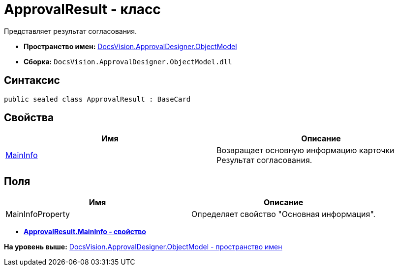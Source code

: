 = ApprovalResult - класс

Представляет результат согласования.

* [.keyword]*Пространство имен:* xref:ObjectModel_NS.adoc[DocsVision.ApprovalDesigner.ObjectModel]
* [.keyword]*Сборка:* [.ph .filepath]`DocsVision.ApprovalDesigner.ObjectModel.dll`

== Синтаксис

[source,pre,codeblock,language-csharp]
----
public sealed class ApprovalResult : BaseCard
----

== Свойства

[cols=",",options="header",]
|===
|Имя |Описание
|xref:ApprovalResult.MainInfo_PR.adoc[MainInfo] |Возвращает основную информацию карточки Результат согласования.
|===

== Поля

[cols=",",options="header",]
|===
|Имя |Описание
|MainInfoProperty |Определяет свойство "Основная информация".
|===

* *xref:../../../../api/DocsVision/ApprovalDesigner/ObjectModel/ApprovalResult.MainInfo_PR.adoc[ApprovalResult.MainInfo - свойство]* +

*На уровень выше:* xref:../../../../api/DocsVision/ApprovalDesigner/ObjectModel/ObjectModel_NS.adoc[DocsVision.ApprovalDesigner.ObjectModel - пространство имен]
